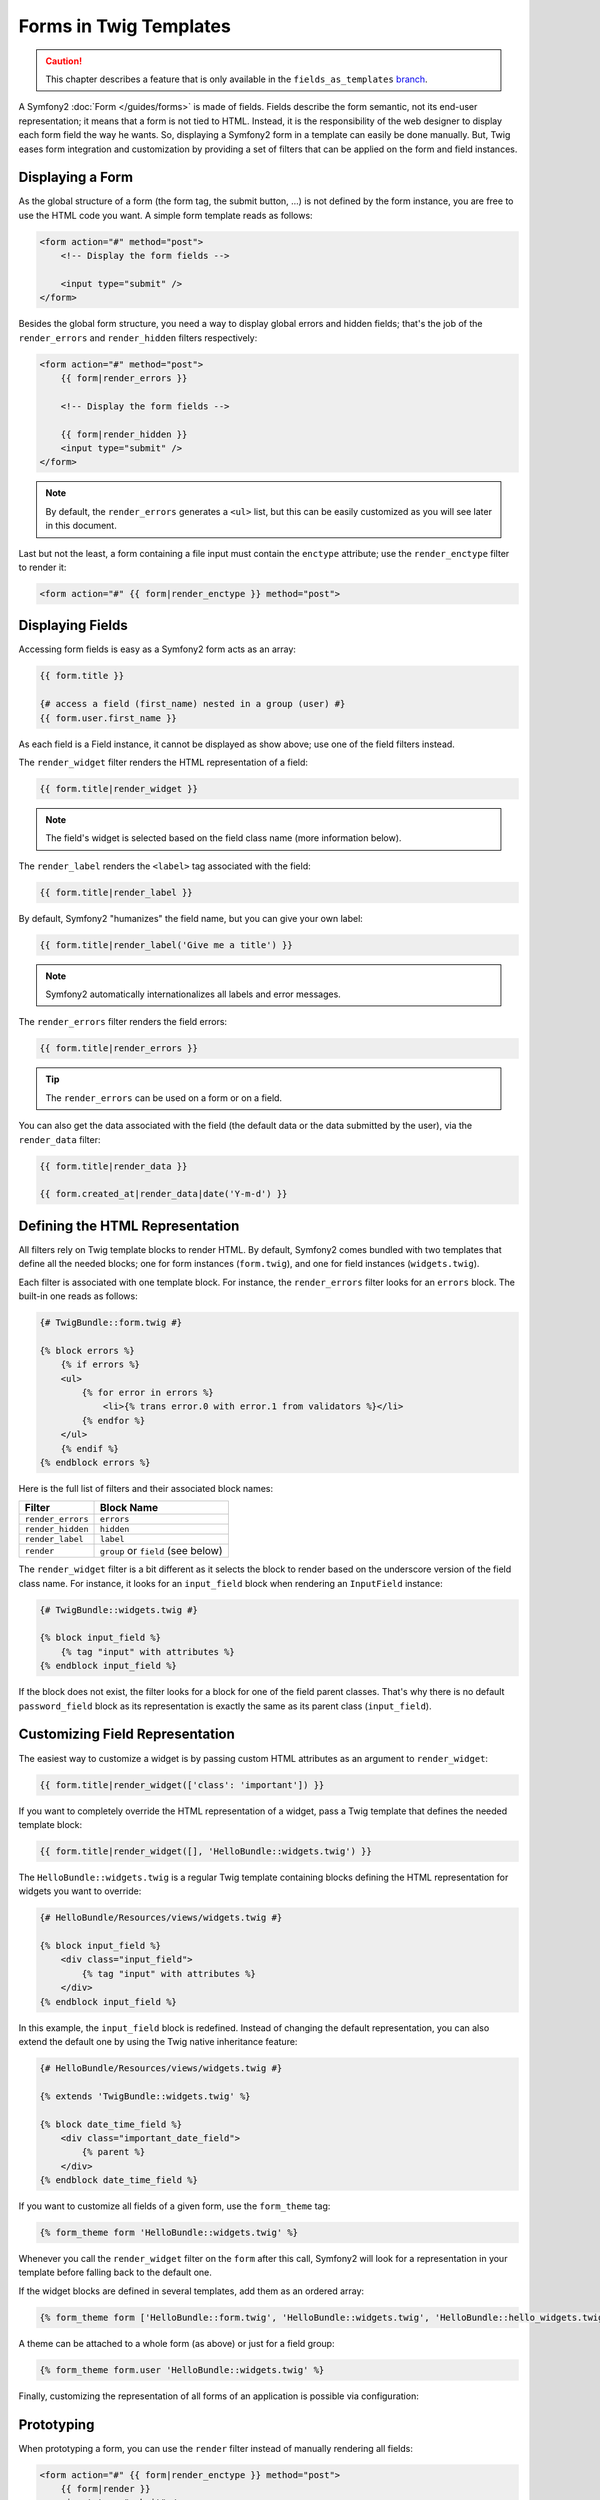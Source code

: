 Forms in Twig Templates
=======================

.. caution::

    This chapter describes a feature that is only available in the
    ``fields_as_templates`` `branch`_.

A Symfony2 :doc:`Form </guides/forms>` is made of fields. Fields describe the
form semantic, not its end-user representation; it means that a form is not
tied to HTML. Instead, it is the responsibility of the web designer to display
each form field the way he wants. So, displaying a Symfony2 form in a template
can easily be done manually. But, Twig eases form integration and
customization by providing a set of filters that can be applied on the form
and field instances.

Displaying a Form
-----------------

As the global structure of a form (the form tag, the submit button, ...) is
not defined by the form instance, you are free to use the HTML code you want.
A simple form template reads as follows:

.. code-block:: html

    <form action="#" method="post">
        <!-- Display the form fields -->

        <input type="submit" />
    </form>

Besides the global form structure, you need a way to display global errors and
hidden fields; that's the job of the ``render_errors`` and ``render_hidden``
filters respectively:

.. code-block:: jinja

    <form action="#" method="post">
        {{ form|render_errors }}

        <!-- Display the form fields -->

        {{ form|render_hidden }}
        <input type="submit" />
    </form>

.. note::
    By default, the ``render_errors`` generates a ``<ul>`` list, but this can
    be easily customized as you will see later in this document.

Last but not the least, a form containing a file input must contain the
``enctype`` attribute; use the ``render_enctype`` filter to render it:

.. code-block:: jinja

    <form action="#" {{ form|render_enctype }} method="post">

Displaying Fields
-----------------

Accessing form fields is easy as a Symfony2 form acts as an array:

.. code-block:: jinja

    {{ form.title }}

    {# access a field (first_name) nested in a group (user) #}
    {{ form.user.first_name }}

As each field is a Field instance, it cannot be displayed as show above; use
one of the field filters instead.

The ``render_widget`` filter renders the HTML representation of a field:

.. code-block:: jinja

    {{ form.title|render_widget }}

.. note::
    The field's widget is selected based on the field class name (more
    information below).

The ``render_label`` renders the ``<label>`` tag associated with the field:

.. code-block:: jinja

    {{ form.title|render_label }}

By default, Symfony2 "humanizes" the field name, but you can give your own
label:

.. code-block:: jinja

    {{ form.title|render_label('Give me a title') }}

.. note::
    Symfony2 automatically internationalizes all labels and error messages.

The ``render_errors`` filter renders the field errors:

.. code-block:: jinja

    {{ form.title|render_errors }}

.. tip::
  The ``render_errors`` can be used on a form or on a field.

You can also get the data associated with the field (the default data or the
data submitted by the user), via the ``render_data`` filter:

.. code-block:: jinja

    {{ form.title|render_data }}

    {{ form.created_at|render_data|date('Y-m-d') }}

Defining the HTML Representation
--------------------------------

All filters rely on Twig template blocks to render HTML. By default, Symfony2
comes bundled with two templates that define all the needed blocks; one for
form instances (``form.twig``), and one for field instances
(``widgets.twig``).

Each filter is associated with one template block. For instance, the
``render_errors`` filter looks for an ``errors`` block. The built-in one reads
as follows:

.. code-block:: jinja

    {# TwigBundle::form.twig #}

    {% block errors %}
        {% if errors %}
        <ul>
            {% for error in errors %}
                <li>{% trans error.0 with error.1 from validators %}</li>
            {% endfor %}
        </ul>
        {% endif %}
    {% endblock errors %}

Here is the full list of filters and their associated block names:

================= ==================
Filter             Block Name
================= ==================
``render_errors`` ``errors``
``render_hidden`` ``hidden``
``render_label``  ``label``
``render``        ``group`` or ``field`` (see below)
================= ==================

The ``render_widget`` filter is a bit different as it selects the block to
render based on the underscore version of the field class name. For instance,
it looks for an ``input_field`` block when rendering an ``InputField``
instance:

.. code-block:: jinja

    {# TwigBundle::widgets.twig #}

    {% block input_field %}
        {% tag "input" with attributes %}
    {% endblock input_field %}

If the block does not exist, the filter looks for a block for one of the field
parent classes. That's why there is no default ``password_field`` block as its
representation is exactly the same as its parent class (``input_field``).

Customizing Field Representation
--------------------------------

The easiest way to customize a widget is by passing custom HTML attributes as
an argument to ``render_widget``:

.. code-block:: jinja

    {{ form.title|render_widget(['class': 'important']) }}

If you want to completely override the HTML representation of a widget, pass a
Twig template that defines the needed template block:

.. code-block:: jinja

    {{ form.title|render_widget([], 'HelloBundle::widgets.twig') }}

The ``HelloBundle::widgets.twig`` is a regular Twig template containing blocks
defining the HTML representation for widgets you want to override:

.. code-block:: jinja

    {# HelloBundle/Resources/views/widgets.twig #}

    {% block input_field %}
        <div class="input_field">
            {% tag "input" with attributes %}
        </div>
    {% endblock input_field %}

In this example, the ``input_field`` block is redefined. Instead of changing
the default representation, you can also extend the default one by using the
Twig native inheritance feature:

.. code-block:: jinja

    {# HelloBundle/Resources/views/widgets.twig #}

    {% extends 'TwigBundle::widgets.twig' %}

    {% block date_time_field %}
        <div class="important_date_field">
            {% parent %}
        </div>
    {% endblock date_time_field %}

If you want to customize all fields of a given form, use the ``form_theme``
tag:

.. code-block:: jinja

    {% form_theme form 'HelloBundle::widgets.twig' %}

Whenever you call the ``render_widget`` filter on the ``form`` after this
call, Symfony2 will look for a representation in your template before falling
back to the default one.

If the widget blocks are defined in several templates, add them as an ordered
array:

.. code-block:: jinja

    {% form_theme form ['HelloBundle::form.twig', 'HelloBundle::widgets.twig', 'HelloBundle::hello_widgets.twig'] %}

A theme can be attached to a whole form (as above) or just for a field group:

.. code-block:: jinja

    {% form_theme form.user 'HelloBundle::widgets.twig' %}

Finally, customizing the representation of all forms of an application is
possible via configuration:

.. configuration-block::

    .. code-block:: yaml

        # app/config/config.yml
        twig.config:
            form:
                resources: [BlogBundle::widgets.twig]

    .. code-block:: xml

        <!-- app/config/config.xml -->
        <twig:config>
            <twig:form>
                <twig:resource>BlogBundle::widgets.twig</twig:resource>
            </twig:form>
        </twig:config>

    .. code-block:: php

        // app/config/config.php
        $container->loadFromExtension('twig', 'config', array('form' => array(
            'resources' => array('BlogBundle::widgets.twig'),
        )));

    ... configuration XML/YAML/PHP

Prototyping
-----------

When prototyping a form, you can use the ``render`` filter instead of manually
rendering all fields:

.. code-block:: jinja

    <form action="#" {{ form|render_enctype }} method="post">
        {{ form|render }}
        <input type="submit" />
    </form>

The ``render`` filter can also be used to render a field "row":

.. code-block:: jinja

    <form action="#" {{ form|render_enctype }} method="post">
        {{ form|render_errors }}
        <table>
            {{ form.first_name|render }}
            {{ form.last_name|render }}
        </table>
        {{ form|render_hidden }}
        <input type="submit" />
    </form>

The ``render`` filter uses the ``group`` and ``field`` blocks for rendering:

.. code-block:: jinja

    {# TwigBundle::form.twig #}

    {% block group %}
        {{ group|render_errors }}
        <table>
            {% for field in group %}
                {% if not field.ishidden %}
                    {{ field|render }}
                {% endif %}
            {% endfor %}
        </table>
        {{ group|render_hidden }}
    {% endblock group %}

    {% block field %}
        <tr>
            <th>{{ field|render_label }}</th>
            <td>
                {{ field|render_errors }}
                {{ field|render_widget }}
            </td>
        </tr>
    {% endblock field %}

As for any other filter, ``render`` accepts a template as an argument to
override the default representation:

.. code-block:: jinja

    {{ form|render("HelloBundle::form.twig") }}

.. caution::
    The ``render`` filter is not very flexible and should only be used to
    build prototypes.

.. _branch: http://github.com/fabpot/symfony/tree/fields_as_templates
